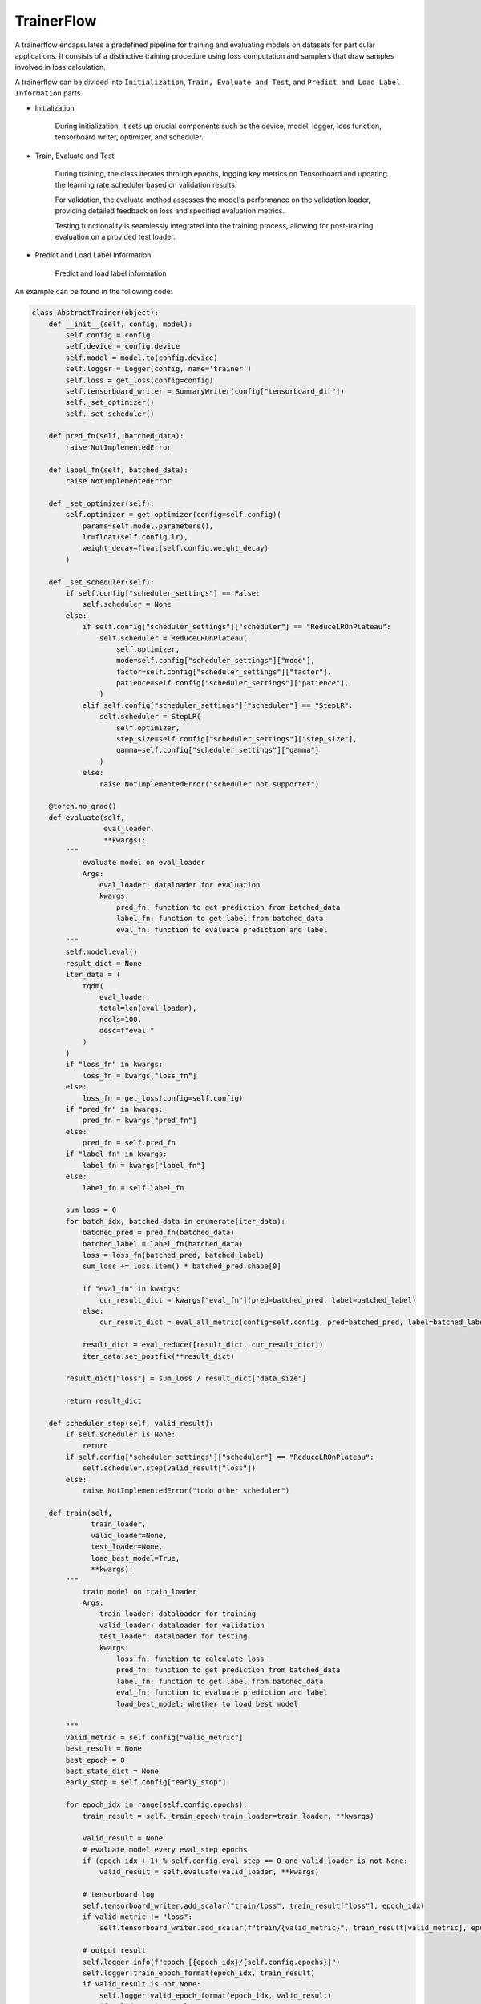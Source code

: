 .. _trainerflow:

TrainerFlow
=====================

A trainerflow encapsulates a predefined pipeline for training and evaluating models on datasets for particular applications.
It consists of a distinctive training procedure using loss computation and samplers that draw samples involved in loss calculation.

A trainerflow can be divided into  ``Initialization``, ``Train, Evaluate and Test``, and ``Predict and Load Label Information`` parts.

- Initialization

    During initialization, it sets up crucial components such as the device, model, logger, loss function, tensorboard writer, optimizer, and scheduler.

- Train, Evaluate and Test

    During training, the class iterates through epochs, logging key metrics on Tensorboard and updating the learning rate scheduler based on validation results.

    For validation, the evaluate method assesses the model's performance on the validation loader, providing detailed feedback on loss and specified evaluation metrics.

    Testing functionality is seamlessly integrated into the training process, allowing for post-training evaluation on a provided test loader.

- Predict and Load Label Information

    Predict and load label information

An example can be found in the following code:

.. code:: python

    class AbstractTrainer(object):
        def __init__(self, config, model):
            self.config = config
            self.device = config.device
            self.model = model.to(config.device)
            self.logger = Logger(config, name='trainer')
            self.loss = get_loss(config=config)
            self.tensorboard_writer = SummaryWriter(config["tensorboard_dir"])
            self._set_optimizer()
            self._set_scheduler()

        def pred_fn(self, batched_data):
            raise NotImplementedError

        def label_fn(self, batched_data):
            raise NotImplementedError

        def _set_optimizer(self):
            self.optimizer = get_optimizer(config=self.config)(
                params=self.model.parameters(),
                lr=float(self.config.lr),
                weight_decay=float(self.config.weight_decay)
            )

        def _set_scheduler(self):
            if self.config["scheduler_settings"] == False:
                self.scheduler = None
            else:
                if self.config["scheduler_settings"]["scheduler"] == "ReduceLROnPlateau":
                    self.scheduler = ReduceLROnPlateau(
                        self.optimizer,
                        mode=self.config["scheduler_settings"]["mode"],
                        factor=self.config["scheduler_settings"]["factor"],
                        patience=self.config["scheduler_settings"]["patience"],
                    )
                elif self.config["scheduler_settings"]["scheduler"] == "StepLR":
                    self.scheduler = StepLR(
                        self.optimizer,
                        step_size=self.config["scheduler_settings"]["step_size"],
                        gamma=self.config["scheduler_settings"]["gamma"]
                    )
                else:
                    raise NotImplementedError("scheduler not supportet")

        @torch.no_grad()
        def evaluate(self,
                     eval_loader,
                     **kwargs):
            """
                evaluate model on eval_loader
                Args:
                    eval_loader: dataloader for evaluation
                    kwargs:
                        pred_fn: function to get prediction from batched_data
                        label_fn: function to get label from batched_data
                        eval_fn: function to evaluate prediction and label
            """
            self.model.eval()
            result_dict = None
            iter_data = (
                tqdm(
                    eval_loader,
                    total=len(eval_loader),
                    ncols=100,
                    desc=f"eval "
                )
            )
            if "loss_fn" in kwargs:
                loss_fn = kwargs["loss_fn"]
            else:
                loss_fn = get_loss(config=self.config)
            if "pred_fn" in kwargs:
                pred_fn = kwargs["pred_fn"]
            else:
                pred_fn = self.pred_fn
            if "label_fn" in kwargs:
                label_fn = kwargs["label_fn"]
            else:
                label_fn = self.label_fn

            sum_loss = 0
            for batch_idx, batched_data in enumerate(iter_data):
                batched_pred = pred_fn(batched_data)
                batched_label = label_fn(batched_data)
                loss = loss_fn(batched_pred, batched_label)
                sum_loss += loss.item() * batched_pred.shape[0]

                if "eval_fn" in kwargs:
                    cur_result_dict = kwargs["eval_fn"](pred=batched_pred, label=batched_label)
                else:
                    cur_result_dict = eval_all_metric(config=self.config, pred=batched_pred, label=batched_label)

                result_dict = eval_reduce([result_dict, cur_result_dict])
                iter_data.set_postfix(**result_dict)

            result_dict["loss"] = sum_loss / result_dict["data_size"]

            return result_dict

        def scheduler_step(self, valid_result):
            if self.scheduler is None:
                return
            if self.config["scheduler_settings"]["scheduler"] == "ReduceLROnPlateau":
                self.scheduler.step(valid_result["loss"])
            else:
                raise NotImplementedError("todo other scheduler")

        def train(self,
                  train_loader,
                  valid_loader=None,
                  test_loader=None,
                  load_best_model=True,
                  **kwargs):
            """
                train model on train_loader
                Args:
                    train_loader: dataloader for training
                    valid_loader: dataloader for validation
                    test_loader: dataloader for testing
                    kwargs:
                        loss_fn: function to calculate loss
                        pred_fn: function to get prediction from batched_data
                        label_fn: function to get label from batched_data
                        eval_fn: function to evaluate prediction and label
                        load_best_model: whether to load best model

            """
            valid_metric = self.config["valid_metric"]
            best_result = None
            best_epoch = 0
            best_state_dict = None
            early_stop = self.config["early_stop"]

            for epoch_idx in range(self.config.epochs):
                train_result = self._train_epoch(train_loader=train_loader, **kwargs)

                valid_result = None
                # evaluate model every eval_step epochs
                if (epoch_idx + 1) % self.config.eval_step == 0 and valid_loader is not None:
                    valid_result = self.evaluate(valid_loader, **kwargs)

                # tensorboard log
                self.tensorboard_writer.add_scalar("train/loss", train_result["loss"], epoch_idx)
                if valid_metric != "loss":
                    self.tensorboard_writer.add_scalar(f"train/{valid_metric}", train_result[valid_metric], epoch_idx)

                # output result
                self.logger.info(f"epoch [{epoch_idx}/{self.config.epochs}]")
                self.logger.train_epoch_format(epoch_idx, train_result)
                if valid_result is not None:
                    self.logger.valid_epoch_format(epoch_idx, valid_result)
                    if valid_metric != "loss":
                        self.tensorboard_writer.add_scalar(f"eval/{valid_metric}", valid_result[valid_metric], epoch_idx)

                # scheduler step
                self.scheduler_step(valid_result)

                if load_best_model == True:
                    if valid_metric == "loss":
                        current_valid_result = train_result["loss"]
                    else:
                        current_valid_result = valid_result[valid_metric]

                    if eval_compare(valid_metric, current_valid_result, best_result):
                        best_result = current_valid_result
                        best_epoch = epoch_idx
                        best_state_dict = deepcopy(self.model.state_dict())
                    elif early_stop is not False and epoch_idx - best_epoch >= early_stop:
                        self.logger.info(f"early stop at epoch {epoch_idx}")
                        break

            if load_best_model == True:
                self.model.load_state_dict(best_state_dict)
                self.logger.info(f"load best model at epoch {best_epoch}")
            else:
                self.logger.info(f"load last model at epoch {epoch_idx}")

            # eval test
            if test_loader is not None:
                test_result = self.evaluate(test_loader, **kwargs)
                self.logger.info(f"test_result : {test_result}")

            # save model
            if self.config.save_model != False:
                self.logger.info(f"save model at epoch {best_epoch} to {self.config.save_model}")
                if not os.path.exists(os.path.dirname(self.config.save_model)):
                    os.makedirs(os.path.dirname(self.config.save_model))
                torch.save(self.model.state_dict(), self.config.save_model)

            # close writer
            self.tensorboard_writer.close()

        def _train_epoch(self,
                         train_loader,
                         **kwargs):
            # get loss function
            if "loss_fn" in kwargs:
                loss_fn = kwargs["loss_fn"]
            else:
                loss_fn = get_loss(config=self.config)
            if "pred_fn" in kwargs:
                pred_fn = kwargs["pred_fn"]
            else:
                pred_fn = self.pred_fn
            if "label_fn" in kwargs:
                label_fn = kwargs["label_fn"]
            else:
                label_fn = self.label_fn

            sum_loss = 0
            iter_data = (
                tqdm(
                    train_loader,
                    total=len(train_loader),
                    ncols=100,
                    desc = f"train "
                )
            )
            result_dict = None
            for batch_idx, batched_data in enumerate(iter_data):
                self.model.train()
                self.optimizer.zero_grad()
                if pred_fn is not None:
                    batched_pred = pred_fn(batched_data)
                else:
                    batched_pred = self.pred_fn(batched_data)
                if label_fn is not None:
                    batched_label = label_fn(batched_data)
                else:
                    batched_label = self.label_fn(batched_data)
                loss = loss_fn(batched_pred, batched_label)

                loss.backward()
                self.optimizer.step()
                sum_loss += loss.item() * batched_pred.shape[0]

                # self.model.eval()
                if "eval_fn" in kwargs:
                    cur_result_dict = kwargs["eval_fn"](pred=batched_pred, label=batched_label)
                else:
                    cur_result_dict = eval_all_metric(config=self.config, pred=batched_pred, label=batched_label)

                result_dict = eval_reduce([result_dict, cur_result_dict])
                iter_data.set_postfix(loss=loss.item(), **result_dict)
            result_dict["loss"] = sum_loss / result_dict["data_size"]

            return result_dict


    class TaskTrainer(AbstractTrainer):
        def __init__(self, config, model):
            super(TaskTrainer, self).__init__(config=config, model=model)

        def pred_fn(self, batched_data):
            batched_pred = self.model(batched_data)
            return batched_pred

        def label_fn(self, batched_data):
            batched_label = batched_data["label"].to(self.device).float().squeeze(0)
            if len(batched_label.shape) == 0:
                batched_label = batched_label.unsqueeze(0)
            return batched_label

More details can refer to :ref:`cus-trainers`.


